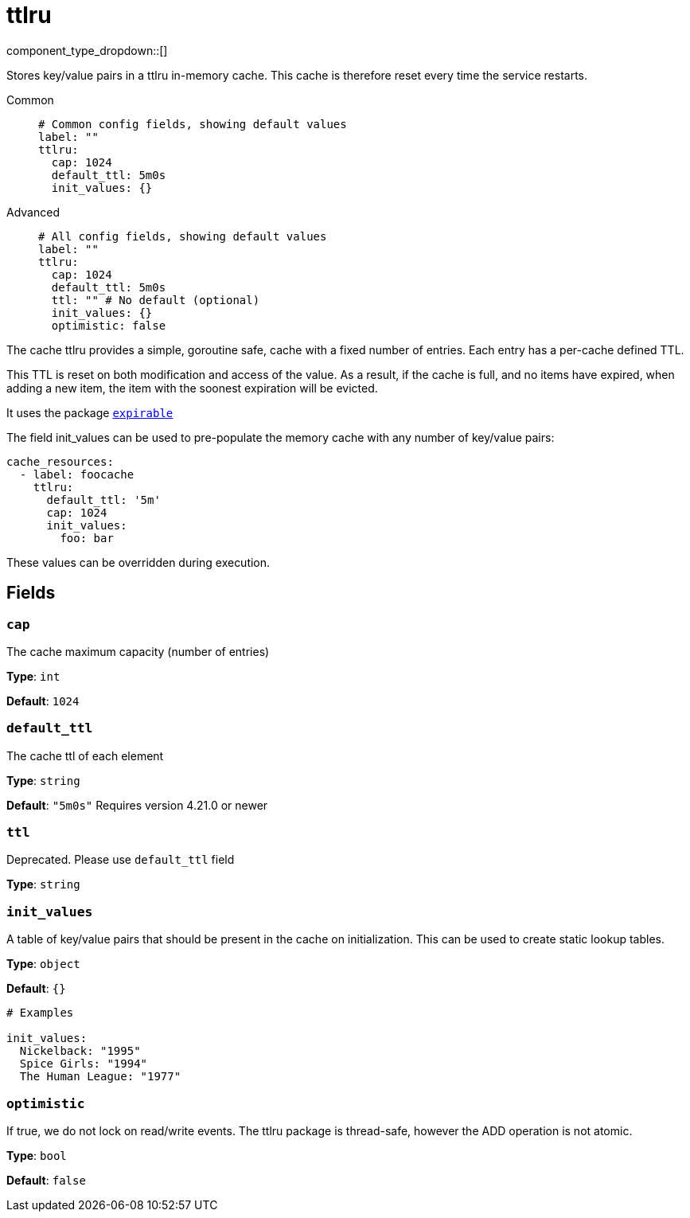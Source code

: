 = ttlru
:type: cache
:status: stable



////
     THIS FILE IS AUTOGENERATED!

     To make changes please edit the corresponding source file under internal/impl/<provider>.
////


component_type_dropdown::[]


Stores key/value pairs in a ttlru in-memory cache. This cache is therefore reset every time the service restarts.


[tabs]
======
Common::
+
--

```yml
# Common config fields, showing default values
label: ""
ttlru:
  cap: 1024
  default_ttl: 5m0s
  init_values: {}
```

--
Advanced::
+
--

```yml
# All config fields, showing default values
label: ""
ttlru:
  cap: 1024
  default_ttl: 5m0s
  ttl: "" # No default (optional)
  init_values: {}
  optimistic: false
```

--
======

The cache ttlru provides a simple, goroutine safe, cache with a fixed number of entries. Each entry has a per-cache defined TTL.

This TTL is reset on both modification and access of the value. As a result, if the cache is full, and no items have expired, when adding a new item, the item with the soonest expiration will be evicted.

It uses the package https://github.com/hashicorp/golang-lru/v2/expirable[`expirable`^]

The field init_values can be used to pre-populate the memory cache with any number of key/value pairs:

```yaml
cache_resources:
  - label: foocache
    ttlru:
      default_ttl: '5m'
      cap: 1024
      init_values:
        foo: bar
```

These values can be overridden during execution.

== Fields

=== `cap`

The cache maximum capacity (number of entries)


*Type*: `int`

*Default*: `1024`

=== `default_ttl`

The cache ttl of each element


*Type*: `string`

*Default*: `"5m0s"`
Requires version 4.21.0 or newer

=== `ttl`

Deprecated. Please use `default_ttl` field


*Type*: `string`


=== `init_values`

A table of key/value pairs that should be present in the cache on initialization. This can be used to create static lookup tables.


*Type*: `object`

*Default*: `{}`

```yml
# Examples

init_values:
  Nickelback: "1995"
  Spice Girls: "1994"
  The Human League: "1977"
```

=== `optimistic`

If true, we do not lock on read/write events. The ttlru package is thread-safe, however the ADD operation is not atomic.


*Type*: `bool`

*Default*: `false`


